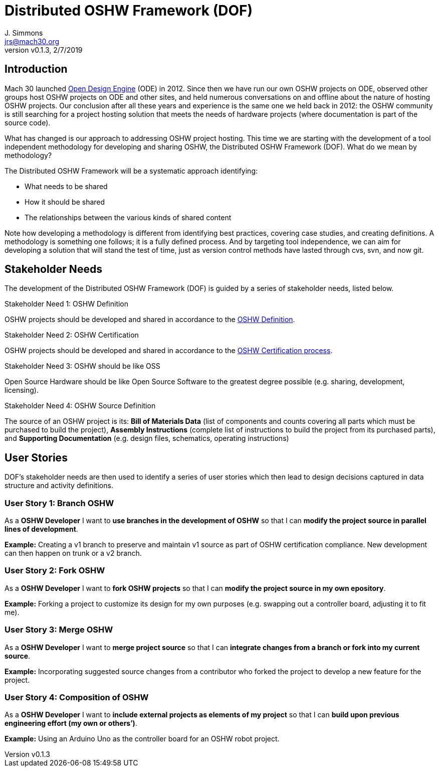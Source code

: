 = Distributed OSHW Framework (DOF)
J. Simmons <jrs@mach30.org>
:revnumber: v0.1.3
:revdate: 2/7/2019

// github specific things
ifdef::env-github[]
:tip-caption: :bulb:
:note-caption: :information_source:
:important-caption: :heavy_exclamation_mark:
:caution-caption: :fire:
:warning-caption: :warning:
:imagesdir: https://raw.githubusercontent.com/Mach30/dof/master/dist/images
endif::[]

// non-github specific things
ifndef::env-github[]
:imagesdir: ./dist/images
endif::[]

== Introduction

Mach 30 launched https://opendesignengine.net[Open Design Engine] (ODE) in 2012. Since then we have run our own OSHW projects on ODE, observed other groups host OSHW projects on ODE and other sites, and held numerous conversations on and offline about the nature of hosting OSHW projects.  Our conclusion after all these years and experience is the same one we held back in 2012:  the OSHW community is still searching for a project hosting solution that meets the needs of hardware projects (where documentation is part of the source code).

What has changed is our approach to addressing OSHW project hosting.  This time we are starting with the development of a tool independent methodology for developing and sharing OSHW, the Distributed OSHW Framework (DOF).  What do we mean by methodology?  

The Distributed OSHW Framework will be a systematic approach identifying:

* What needs to be shared
* How it should be shared
* The relationships between the various kinds of shared content

Note how developing a methodology is different from identifying best practices, covering case studies, and creating definitions.  A methodology is something one follows; it is a fully defined process.  And by targeting tool independence, we can aim for developing a solution that will stand the test of time, just as version control methods have lasted through cvs, svn, and now git.

== Stakeholder Needs
 
The development of the Distributed OSHW Framework (DOF) is guided by a series of stakeholder needs, listed below.


.Stakeholder Need 1: OSHW Definition
****
OSHW projects should be developed and shared in accordance to the https://www.oshwa.org/definition/[OSHW Definition].
**** 

.Stakeholder Need 2: OSHW Certification
****
OSHW projects should be developed and shared in accordance to the https://certification.oshwa.org/process.html[OSHW Certification process].
**** 

.Stakeholder Need 3: OSHW should be like OSS
****
Open Source Hardware should be like Open Source Software to the greatest degree possible (e.g. sharing, development, licensing).
**** 

.Stakeholder Need 4: OSHW Source Definition
****
The source of an OSHW project is its:  *Bill of Materials Data* (list of components and counts covering all parts which must be purchased to build the project), *Assembly Instructions* (complete list of instructions to build the project from its purchased parts), and *Supporting Documentation* (e.g. design files, schematics, operating instructions)
**** 


== User Stories

DOF's stakeholder needs are then used to identify a series of user stories which then lead to design decisions captured in data structure and activity definitions.


=== User Story 1: Branch OSHW

****
As a *OSHW Developer* I want to *use branches in the development of OSHW* so that I can *modify the project source in parallel lines of development*.
****

*Example:* Creating a v1 branch to preserve and maintain v1 source as part of OSHW certification compliance.  New development can then happen on trunk or a v2 branch.


=== User Story 2: Fork OSHW

****
As a *OSHW Developer* I want to *fork OSHW projects* so that I can *modify the project source in my own epository*.
****

*Example:* Forking a project to customize its design for my own purposes (e.g. swapping out a controller board, adjusting it to fit me).


=== User Story 3: Merge OSHW

****
As a *OSHW Developer* I want to *merge project source* so that I can *integrate changes from a branch or fork into my current source*.
****

*Example:* Incorporating suggested source changes from a contributor who forked the project to develop a new feature for the project.


=== User Story 4: Composition of OSHW

****
As a *OSHW Developer* I want to *include external projects as elements of my project* so that I can *build upon previous engineering effort (my own or others’)*.
****

*Example:* Using an Arduino Uno as the controller board for an OSHW robot project.

